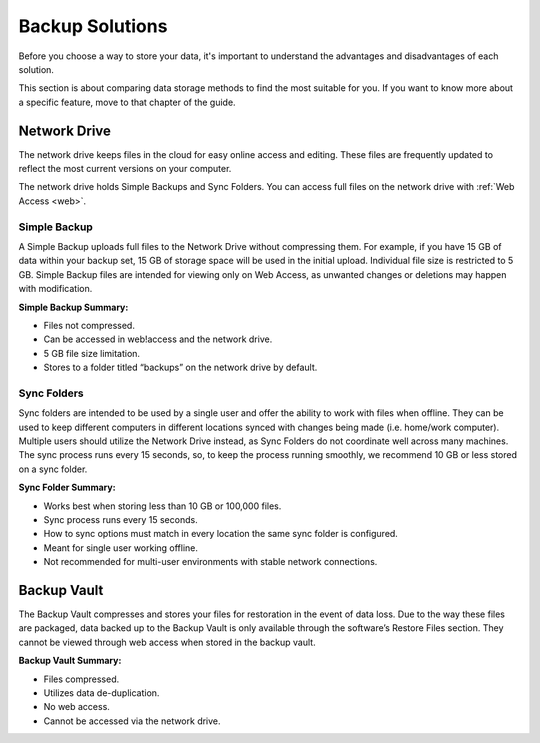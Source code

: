 .. _Backup Solutions:
================
Backup Solutions
================

Before you choose a way to store your data, it's important to understand the advantages and disadvantages of each solution.

This section is about comparing data storage methods to find the most suitable for you. If you want to know more about a specific feature, move to that chapter of the guide.


Network Drive
=============
The network drive keeps files in the cloud for easy online access and editing. These files are frequently updated to reflect the most current versions on your computer.

The network drive holds Simple Backups and Sync Folders. You can access full files on the network drive with :ref:`Web Access <web>`.

Simple Backup
-------------
A Simple Backup uploads full files to the Network Drive without compressing them. For example, if you have 15 GB of data within your backup set, 15 GB of storage space will be used in the initial upload. Individual file size is restricted to 5 GB. Simple Backup files are intended for viewing only on Web Access, as unwanted changes or deletions may happen with modification.

**Simple Backup Summary:**

* Files not compressed.
* Can be accessed in web!access and the network drive.
* 5 GB file size limitation.
* Stores to a folder titled “backups” on the network drive by default.

Sync Folders
------------
Sync folders are intended to be used by a single user and offer the ability to work with files when offline. They can be used to keep different computers in different locations synced with changes being made (i.e. home/work computer). Multiple users should utilize the Network Drive instead, as Sync Folders do not coordinate well across many machines. The sync process runs every 15 seconds, so, to keep the process running smoothly, we recommend 10 GB or less stored on a sync folder.

**Sync Folder Summary:**

* Works best when storing less than 10 GB or 100,000 files.
* Sync process runs every 15 seconds.
* How to sync options must match in every location the same sync folder is configured.
* Meant for single user working offline.
* Not recommended for multi-user environments with stable network connections.

Backup Vault
============
The Backup Vault compresses and stores your files for restoration in the event of data loss. Due to the way these files are packaged, data backed up to the Backup Vault is only available through the software’s Restore Files section. They cannot be viewed through web access when stored in the backup vault.

**Backup Vault Summary:**

* Files compressed.
* Utilizes data de-duplication.
* No web access.
* Cannot be accessed via the network drive.
